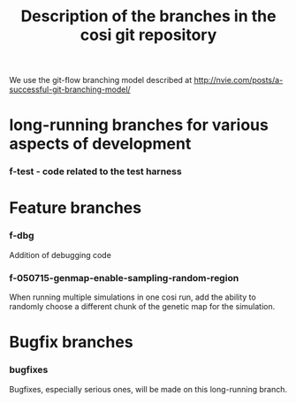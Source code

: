 #+TITLE: Description of the branches in the cosi git repository

We use the git-flow branching model described at http://nvie.com/posts/a-successful-git-branching-model/

* long-running branches for various aspects of development

*** f-test - code related to the test harness

* Feature branches

	
*** f-dbg

		Addition of debugging code

*** f-050715-genmap-enable-sampling-random-region

		When running multiple simulations in one cosi run, add the ability to randomly choose a different chunk of
		the genetic map for the simulation.

* Bugfix branches

*** bugfixes

		Bugfixes, especially serious ones, will be made on this long-running branch.
		


